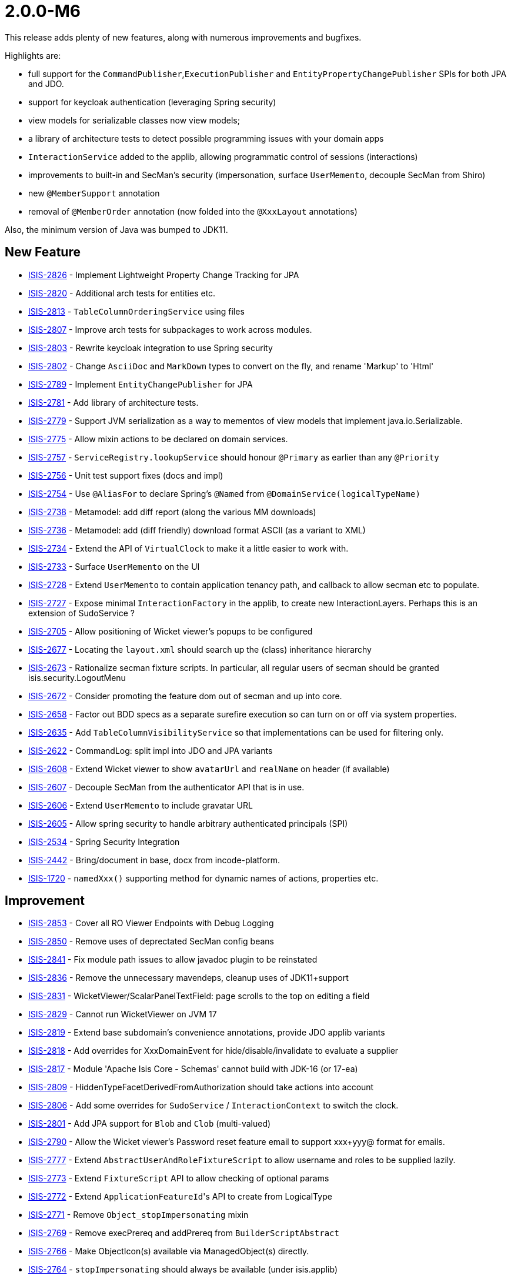 [[r2.0.0-M6]]
= 2.0.0-M6

:Notice: Licensed to the Apache Software Foundation (ASF) under one or more contributor license agreements. See the NOTICE file distributed with this work for additional information regarding copyright ownership. The ASF licenses this file to you under the Apache License, Version 2.0 (the "License"); you may not use this file except in compliance with the License. You may obtain a copy of the License at. http://www.apache.org/licenses/LICENSE-2.0 . Unless required by applicable law or agreed to in writing, software distributed under the License is distributed on an "AS IS" BASIS, WITHOUT WARRANTIES OR  CONDITIONS OF ANY KIND, either express or implied. See the License for the specific language governing permissions and limitations under the License.
:page-partial:


This release adds plenty of new features, along with numerous improvements and bugfixes.

Highlights are:

* full support for the `CommandPublisher`,`ExecutionPublisher` and `EntityPropertyChangePublisher` SPIs for both JPA and JDO.
* support for keycloak authentication (leveraging Spring security)
* view models for serializable classes now view models;
* a library of architecture tests to detect possible programming issues with your domain apps
* `InteractionService` added to the applib, allowing programmatic control of sessions (interactions)
* improvements to built-in and SecMan's security (impersonation, surface `UserMemento`, decouple SecMan from Shiro)
* new `@MemberSupport` annotation
* removal of `@MemberOrder` annotation (now folded into the `@XxxLayout` annotations)

Also, the minimum version of Java was bumped to JDK11.


== New Feature


* link:https://issues.apache.org/jira/browse/ISIS-2826[ISIS-2826] - Implement Lightweight Property Change Tracking for JPA
* link:https://issues.apache.org/jira/browse/ISIS-2820[ISIS-2820] - Additional arch tests for entities etc.
* link:https://issues.apache.org/jira/browse/ISIS-2813[ISIS-2813] - `TableColumnOrderingService` using files
* link:https://issues.apache.org/jira/browse/ISIS-2807[ISIS-2807] - Improve arch tests for subpackages to work across modules.
* link:https://issues.apache.org/jira/browse/ISIS-2803[ISIS-2803] - Rewrite keycloak integration to use Spring security
* link:https://issues.apache.org/jira/browse/ISIS-2802[ISIS-2802] - Change `AsciiDoc` and `MarkDown` types to convert on the fly, and rename 'Markup' to 'Html'
* link:https://issues.apache.org/jira/browse/ISIS-2789[ISIS-2789] - Implement `EntityChangePublisher` for JPA
* link:https://issues.apache.org/jira/browse/ISIS-2781[ISIS-2781] - Add library of architecture tests.
* link:https://issues.apache.org/jira/browse/ISIS-2779[ISIS-2779] - Support JVM serialization as a way to mementos of view models that implement java.io.Serializable.
* link:https://issues.apache.org/jira/browse/ISIS-2775[ISIS-2775] - Allow mixin actions to be declared on domain services.
* link:https://issues.apache.org/jira/browse/ISIS-2757[ISIS-2757] - `ServiceRegistry.lookupService` should honour `@Primary` as earlier than any `@Priority`
* link:https://issues.apache.org/jira/browse/ISIS-2756[ISIS-2756] - Unit test support fixes (docs and impl)
* link:https://issues.apache.org/jira/browse/ISIS-2754[ISIS-2754] - Use `@AliasFor` to declare Spring's `@Named` from `@DomainService(logicalTypeName)`
* link:https://issues.apache.org/jira/browse/ISIS-2738[ISIS-2738] - Metamodel: add diff report (along the various MM downloads)
* link:https://issues.apache.org/jira/browse/ISIS-2736[ISIS-2736] - Metamodel: add (diff friendly) download format ASCII (as a variant to XML)
* link:https://issues.apache.org/jira/browse/ISIS-2734[ISIS-2734] - Extend the API of `VirtualClock` to make it a little easier to work with.
* link:https://issues.apache.org/jira/browse/ISIS-2733[ISIS-2733] - Surface `UserMemento` on the UI
* link:https://issues.apache.org/jira/browse/ISIS-2728[ISIS-2728] - Extend `UserMemento` to contain application tenancy path, and callback to allow secman etc to populate.
* link:https://issues.apache.org/jira/browse/ISIS-2727[ISIS-2727] - Expose minimal `InteractionFactory` in the applib, to create new InteractionLayers. Perhaps this is an extension of SudoService ?
* link:https://issues.apache.org/jira/browse/ISIS-2705[ISIS-2705] - Allow positioning of Wicket viewer's popups to be configured
* link:https://issues.apache.org/jira/browse/ISIS-2677[ISIS-2677] - Locating the `layout.xml` should search up the (class) inheritance hierarchy
* link:https://issues.apache.org/jira/browse/ISIS-2673[ISIS-2673] - Rationalize secman fixture scripts. In particular, all regular users of secman should be granted isis.security.LogoutMenu
* link:https://issues.apache.org/jira/browse/ISIS-2672[ISIS-2672] - Consider promoting the feature dom out of secman and up into core.
* link:https://issues.apache.org/jira/browse/ISIS-2658[ISIS-2658] - Factor out BDD specs as a separate surefire execution so can turn on or off via system properties.
* link:https://issues.apache.org/jira/browse/ISIS-2635[ISIS-2635] - Add `TableColumnVisibilityService` so that implementations can be used for filtering only.
* link:https://issues.apache.org/jira/browse/ISIS-2622[ISIS-2622] - CommandLog: split impl into JDO and JPA variants
* link:https://issues.apache.org/jira/browse/ISIS-2608[ISIS-2608] - Extend Wicket viewer to show `avatarUrl` and `realName` on header (if available)
* link:https://issues.apache.org/jira/browse/ISIS-2607[ISIS-2607] - Decouple SecMan from the authenticator API that is in use.
* link:https://issues.apache.org/jira/browse/ISIS-2606[ISIS-2606] - Extend `UserMemento` to include gravatar URL
* link:https://issues.apache.org/jira/browse/ISIS-2605[ISIS-2605] - Allow spring security to handle arbitrary authenticated principals (SPI)
* link:https://issues.apache.org/jira/browse/ISIS-2534[ISIS-2534] - Spring Security Integration
* link:https://issues.apache.org/jira/browse/ISIS-2442[ISIS-2442] - Bring/document in base, docx from incode-platform.
* link:https://issues.apache.org/jira/browse/ISIS-1720[ISIS-1720] - `namedXxx()` supporting method for dynamic names of actions, properties etc.



== Improvement

* link:https://issues.apache.org/jira/browse/ISIS-2853[ISIS-2853] - Cover all RO Viewer Endpoints with Debug Logging
* link:https://issues.apache.org/jira/browse/ISIS-2850[ISIS-2850] - Remove uses of deprectated SecMan config beans
* link:https://issues.apache.org/jira/browse/ISIS-2841[ISIS-2841] - Fix module path issues to allow javadoc plugin to be reinstated
* link:https://issues.apache.org/jira/browse/ISIS-2836[ISIS-2836] - Remove the unnecessary mavendeps, cleanup uses of JDK11+support
* link:https://issues.apache.org/jira/browse/ISIS-2831[ISIS-2831] - WicketViewer/ScalarPanelTextField: page scrolls to the top on editing a field
* link:https://issues.apache.org/jira/browse/ISIS-2829[ISIS-2829] - Cannot run WicketViewer on JVM 17
* link:https://issues.apache.org/jira/browse/ISIS-2819[ISIS-2819] - Extend base subdomain's convenience annotations, provide JDO applib variants
* link:https://issues.apache.org/jira/browse/ISIS-2818[ISIS-2818] - Add overrides for XxxDomainEvent for hide/disable/invalidate to evaluate a supplier
* link:https://issues.apache.org/jira/browse/ISIS-2817[ISIS-2817] - Module 'Apache Isis Core - Schemas' cannot build with JDK-16 (or 17-ea)
* link:https://issues.apache.org/jira/browse/ISIS-2809[ISIS-2809] - HiddenTypeFacetDerivedFromAuthorization should take actions into account
* link:https://issues.apache.org/jira/browse/ISIS-2806[ISIS-2806] - Add some overrides for `SudoService` / `InteractionContext` to switch the clock.
* link:https://issues.apache.org/jira/browse/ISIS-2801[ISIS-2801] - Add JPA support for `Blob` and `Clob` (multi-valued)
* link:https://issues.apache.org/jira/browse/ISIS-2790[ISIS-2790] - Allow the Wicket viewer's Password reset feature email to support xxx+yyy@ format for emails.
* link:https://issues.apache.org/jira/browse/ISIS-2777[ISIS-2777] - Extend `AbstractUserAndRoleFixtureScript` to allow username and roles to be supplied lazily.
* link:https://issues.apache.org/jira/browse/ISIS-2773[ISIS-2773] - Extend `FixtureScript` API to allow checking of optional params
* link:https://issues.apache.org/jira/browse/ISIS-2772[ISIS-2772] - Extend ``ApplicationFeatureId``'s API to create from LogicalType
* link:https://issues.apache.org/jira/browse/ISIS-2771[ISIS-2771] - Remove `Object_stopImpersonating` mixin
* link:https://issues.apache.org/jira/browse/ISIS-2769[ISIS-2769] - Remove execPrereq and addPrereq from `BuilderScriptAbstract`
* link:https://issues.apache.org/jira/browse/ISIS-2766[ISIS-2766] - Make ObjectIcon(s) available via ManagedObject(s) directly.
* link:https://issues.apache.org/jira/browse/ISIS-2764[ISIS-2764] - `stopImpersonating` should always be available (under isis.applib)
* link:https://issues.apache.org/jira/browse/ISIS-2762[ISIS-2762] - Allow `HomePageResolverService` to be substituted out.
* link:https://issues.apache.org/jira/browse/ISIS-2760[ISIS-2760] - Wicket/BS-Grid: remove css class "col" from container div
* link:https://issues.apache.org/jira/browse/ISIS-2755[ISIS-2755] - add `@Priority` to all menu ``@DomainService``'s
* link:https://issues.apache.org/jira/browse/ISIS-2753[ISIS-2753] - to avoid explicit casting, make `AbstractDomainEvent#getSubject()` return `<T> T`
* link:https://issues.apache.org/jira/browse/ISIS-2742[ISIS-2742] - Allow meta-annotations to be declared for entities.
* link:https://issues.apache.org/jira/browse/ISIS-2740[ISIS-2740] - Wicket Viewer: menu dropdowns should have higher z-index than toast messages
* link:https://issues.apache.org/jira/browse/ISIS-2732[ISIS-2732] - Rationalize fixture applib's `Clock` singleton vs `VirtualClock` (hopefully remove the former)
* link:https://issues.apache.org/jira/browse/ISIS-2730[ISIS-2730] - If home page fails to render (eg due to insufficient permissions), then just suppress.
* link:https://issues.apache.org/jira/browse/ISIS-2726[ISIS-2726] - Simplify SudoService and others to be based on InteractionService
* link:https://issues.apache.org/jira/browse/ISIS-2725[ISIS-2725] - Support logical type names with value types
* link:https://issues.apache.org/jira/browse/ISIS-2717[ISIS-2717] - Replace `FixtureScriptsSpecificationProvider` with configuration properties.
* link:https://issues.apache.org/jira/browse/ISIS-2715[ISIS-2715] - Shiro permissions should use namespace rather than package; fix
* link:https://issues.apache.org/jira/browse/ISIS-2713[ISIS-2713] - All framework-contributed metamodel features should be in isis.<something> namespace
* link:https://issues.apache.org/jira/browse/ISIS-2712[ISIS-2712] - `MetaModelServiceMenu` `downloadMetamodelXml` should filter on logical type namespaces, not on packages
* link:https://issues.apache.org/jira/browse/ISIS-2707[ISIS-2707] - Extend `MetaModelServiceMenu` `downloadMetaModelCsv` to include the logicalTypeName as a column.
* link:https://issues.apache.org/jira/browse/ISIS-2750[ISIS-2750] - To allow beans to be overridden, use `@Priority` instead of `@Order` and remove any `@Primary` annotations.
* link:https://issues.apache.org/jira/browse/ISIS-2711[ISIS-2711] - `TreeNode` should be a value in the metamodel
* link:https://issues.apache.org/jira/browse/ISIS-2709[ISIS-2709] - Fix permission seed data for h2console, make available to secman admin; other minor simplifications
* link:https://issues.apache.org/jira/browse/ISIS-2701[ISIS-2701] - SecMan: rename `ApplicationUser_permissions` to `ApplicationUser_effectiveMemberPermissions`
* link:https://issues.apache.org/jira/browse/ISIS-2700[ISIS-2700] - If no members visible for type, then veto viewing of _instances_ of that type.
* link:https://issues.apache.org/jira/browse/ISIS-2699[ISIS-2699] - Replace `SecmanConfiguration` with configuration properties.
* link:https://issues.apache.org/jira/browse/ISIS-2698[ISIS-2698] - Rename secman's 'api' and 'model' submodules to 'applib' and 'integration' respectively
* link:https://issues.apache.org/jira/browse/ISIS-2697[ISIS-2697] - Simplify secman's support for user-registration.
* link:https://issues.apache.org/jira/browse/ISIS-2694[ISIS-2694] - Can we simplify secman and get rid of SecurityRealm / SecurityRealmCharacteristics ?
* link:https://issues.apache.org/jira/browse/ISIS-2693[ISIS-2693] - Not sure how filterPermissions is meant to work exactly - slightly confusing output
* link:https://issues.apache.org/jira/browse/ISIS-2692[ISIS-2692] - Rename ApplicationUserStatus from ENABLED/DISABLED to LOCKED/UNLOCKED
* link:https://issues.apache.org/jira/browse/ISIS-2691[ISIS-2691] - Add `@MemberSupport` for all framework-provided mixins.
* link:https://issues.apache.org/jira/browse/ISIS-2689[ISIS-2689] - Allow multiple Authorizors to be registered, with mechanism to decide which to use.
* link:https://issues.apache.org/jira/browse/ISIS-2681[ISIS-2681] - Allow members of a type hierarchy including interfaces to share the same `objectType`=...
* link:https://issues.apache.org/jira/browse/ISIS-2668[ISIS-2668] - Suppress `Object_objectType` and `Object_objectIdentifier` unless for entities.
* link:https://issues.apache.org/jira/browse/ISIS-2665[ISIS-2665] - `@Action(associateWith=)` requires separation of layout and behavioral concerns
* link:https://issues.apache.org/jira/browse/ISIS-2659[ISIS-2659] - `@DomainObject(autoCompleteAction=)` should be renamed to `autoCompleteMethod`
* link:https://issues.apache.org/jira/browse/ISIS-2655[ISIS-2655] - "You have been redirected" message gets in the way of prototypine menu.
* link:https://issues.apache.org/jira/browse/ISIS-2648[ISIS-2648] - Wicket: simplify collection models and member mementos
* link:https://issues.apache.org/jira/browse/ISIS-2644[ISIS-2644] - Remove `Persistable_datanucleusIdLong` ... duplicated by `Object_objectIdentifier`
* link:https://issues.apache.org/jira/browse/ISIS-2640[ISIS-2640] - Spring `@Profile` support
* link:https://issues.apache.org/jira/browse/ISIS-2633[ISIS-2633] - Quieten DN warnings if 1:N mismatch in `ApplicationTenancy` hierarchy
* link:https://issues.apache.org/jira/browse/ISIS-2632[ISIS-2632] - An error in security seed scripts results in none being installed, but no warning or stacktrace to diagnose from.
* link:https://issues.apache.org/jira/browse/ISIS-2631[ISIS-2631] - Make terminology consistent in applib (`@DomainObject(objectType=...)`, `TableColumnOrderService`, `ApplicationFeatureId`, `BookmarkService`)
* link:https://issues.apache.org/jira/browse/ISIS-2626[ISIS-2626] - Do not serve HTTP requests until the Application is fully initialized.
* link:https://issues.apache.org/jira/browse/ISIS-2621[ISIS-2621] - Allow for usernames with more than 30 characters in SecMan
* link:https://issues.apache.org/jira/browse/ISIS-2616[ISIS-2616] - Auto-select fixture script in drop-down if only one
* link:https://issues.apache.org/jira/browse/ISIS-2615[ISIS-2615] - Clean up configuration view model a tiny bit
* link:https://issues.apache.org/jira/browse/ISIS-2614[ISIS-2614] - productionise secman a bit more (finish off `ImpersonsateUserAdvisor`)
* link:https://issues.apache.org/jira/browse/ISIS-2613[ISIS-2613] - To reduce CI build time, split out regression tests into multiple modules, so that they can run in parallel
* link:https://issues.apache.org/jira/browse/ISIS-2612[ISIS-2612] - Promote `@Model` annotation to Applib (maybe find a better name also)
* link:https://issues.apache.org/jira/browse/ISIS-2610[ISIS-2610] - Add Permission (to role) action in SecMan should use modal dialogue
* link:https://issues.apache.org/jira/browse/ISIS-2609[ISIS-2609] - `PrincipalForApplicationUser` should use the `ApplicationUser` username
* link:https://issues.apache.org/jira/browse/ISIS-2604[ISIS-2604] - Metamodel: don't allow annotations to occur more than once for mixins
* link:https://issues.apache.org/jira/browse/ISIS-2602[ISIS-2602] - Programming Model: add `@ActionLayout`/`@PropertyLayout`(fieldSetId=..., fieldSetName=...)
* link:https://issues.apache.org/jira/browse/ISIS-2601[ISIS-2601] - Remove ActionPrompt page from Wicket viewer (unused)
* link:https://issues.apache.org/jira/browse/ISIS-2600[ISIS-2600] - Remove microprofile from incubator
* link:https://issues.apache.org/jira/browse/ISIS-2595[ISIS-2595] - Translation context should be provided consistently for collections/properties/services ...
* link:https://issues.apache.org/jira/browse/ISIS-2594[ISIS-2594] - Add EclipseLink configuration property support
* link:https://issues.apache.org/jira/browse/ISIS-2593[ISIS-2593] - Recognize `eclipselink.*` configuration options and pass them over to the EclipseLink integration.
* link:https://issues.apache.org/jira/browse/ISIS-2592[ISIS-2592] - Fix schemas for secman (JDO and JPA) to be in line with the owning module.
* link:https://issues.apache.org/jira/browse/ISIS-2589[ISIS-2589] - Remove usage of deprecated Wicket API ClientProperties.isBrowserInternetExplorer()
* link:https://issues.apache.org/jira/browse/ISIS-2569[ISIS-2569] - Further rationalize value types representing the metamodel.
* link:https://issues.apache.org/jira/browse/ISIS-2561[ISIS-2561] - Metamodel: Resurrect orphaned supporting method validator
* link:https://issues.apache.org/jira/browse/ISIS-2557[ISIS-2557] - Provide a more general purpose `Authenticator` as an alternative to having to route through Shiro.
* link:https://issues.apache.org/jira/browse/ISIS-2550[ISIS-2550] - Add support for impersonation (RunAs menu action)
* link:https://issues.apache.org/jira/browse/ISIS-2549[ISIS-2549] - Configuration (Menu Action): show additional runtime information
* link:https://issues.apache.org/jira/browse/ISIS-2545[ISIS-2545] - Replace `@MemberOrder#name()` with `@PropertyLayout#fieldSetId()` (and `fieldSetName`)
* link:https://issues.apache.org/jira/browse/ISIS-2523[ISIS-2523] - Combine `@MemberOrder` into `@PropertyLayout` etc.
* link:https://issues.apache.org/jira/browse/ISIS-2513[ISIS-2513] - Add JPA support Isis `Blob`, `Clob`, `AsciiDoc`, `Markdown`, `SSE` and other value types.
* link:https://issues.apache.org/jira/browse/ISIS-2490[ISIS-2490] - `@Property(entityChangePublishing=DISABLED)`
* link:https://issues.apache.org/jira/browse/ISIS-2471[ISIS-2471] - Remove support for `validate()` at Domain Object Level
* link:https://issues.apache.org/jira/browse/ISIS-2329[ISIS-2329] - Support nested non-static mixins, with domain event class declared within.
* link:https://issues.apache.org/jira/browse/ISIS-1488[ISIS-1488] - For auditing, ``Blob``s and ``Clob``s should be automatically ignored (also ISIS-1489)
* link:https://issues.apache.org/jira/browse/ISIS-1046[ISIS-1046] - Get rid of chatty Shiro messages about no CacheManager being set.
* link:https://issues.apache.org/jira/browse/ISIS-299[ISIS-299] - Document the logout action. (Was: Extend the authentication API so that can explicitly logout session.)


== Bug

* link:https://issues.apache.org/jira/browse/ISIS-2854[ISIS-2854] - Secman's `UserMementoRefinerForApplicationUser` introduces circular dependency
* link:https://issues.apache.org/jira/browse/ISIS-2845[ISIS-2845] - Reinstate automatic injection into entities when resolved.
* link:https://issues.apache.org/jira/browse/ISIS-2835[ISIS-2835] - `JpaPropertyPublishingTest` succeeds in isolation, fails when run in sequence to other tests
* link:https://issues.apache.org/jira/browse/ISIS-2834[ISIS-2834] - Pending Parameters Model is not capturing values of type LocalDateTime
* link:https://issues.apache.org/jira/browse/ISIS-2833[ISIS-2833] - `@Title` throws NPE.
* link:https://issues.apache.org/jira/browse/ISIS-2830[ISIS-2830] - Wicket Viewer: `ScalarPropertyModel.getManagedProperty()` caching is too agressive
* link:https://issues.apache.org/jira/browse/ISIS-2828[ISIS-2828] - `ExecutionParametersDefault`: `asKeyValueMap(...)` assumes newline to be 'n'
* link:https://issues.apache.org/jira/browse/ISIS-2827[ISIS-2827] - Wicket `Blob`/`Clob`: filename is rendered twice in table cells
* link:https://issues.apache.org/jira/browse/ISIS-2824[ISIS-2824] - Ensure `ImpersonatedUserHolder` can be accessed during initial fixtures
* link:https://issues.apache.org/jira/browse/ISIS-2816[ISIS-2816] - Impersonation: eventually throws exception (in the background?)
* link:https://issues.apache.org/jira/browse/ISIS-2815[ISIS-2815] - TableColumnOrderServiceUsingTxtFile: line parsing will eventually fail
* link:https://issues.apache.org/jira/browse/ISIS-2814[ISIS-2814] - Tooltip doesn't appear for icons in collections
* link:https://issues.apache.org/jira/browse/ISIS-2812[ISIS-2812] - Regression: `cssClassFa` and `cssClass` not honored with `menubars.layout.xml`
* link:https://issues.apache.org/jira/browse/ISIS-2811[ISIS-2811] - Regression: Fontawesome Icons are not showing up when based on prefix pattern.
* link:https://issues.apache.org/jira/browse/ISIS-2800[ISIS-2800] - reasonVetoed is null, causing NPE
* link:https://issues.apache.org/jira/browse/ISIS-2799[ISIS-2799] - JPA: Framework caches and does not re-read changed state from the database.
* link:https://issues.apache.org/jira/browse/ISIS-2798[ISIS-2798] - ObjectBulkLoader should inject dependencies into Pojos
* link:https://issues.apache.org/jira/browse/ISIS-2796[ISIS-2796] - Use base64 encoding with o.a.wicket....CookieUtils.save/load.
* link:https://issues.apache.org/jira/browse/ISIS-2794[ISIS-2794] - JPA Lifecycle events do not fire
* link:https://issues.apache.org/jira/browse/ISIS-2793[ISIS-2793] - Impersonation with roles doesn't work with keycloak (next interaction logs out)
* link:https://issues.apache.org/jira/browse/ISIS-2791[ISIS-2791] - `TitleFacetViaMethodsFactory` needs to unconditionally remove `toString` method from action candidates
* link:https://issues.apache.org/jira/browse/ISIS-2788[ISIS-2788] - XRay interferes with auditing, as it causes the pending changes to be drained/discarded.
* link:https://issues.apache.org/jira/browse/ISIS-2787[ISIS-2787] - Names cannot be overridden in `menubars.layout.xml`
* link:https://issues.apache.org/jira/browse/ISIS-2785[ISIS-2785] - Title tooltip shows the base class, rather than concrete
* link:https://issues.apache.org/jira/browse/ISIS-2784[ISIS-2784] - fix implementation of `FixtureScript#wrapMixin`
* link:https://issues.apache.org/jira/browse/ISIS-2780[ISIS-2780] - Regression: `IllegalArgumentException` with Wrapper using Mixin
* link:https://issues.apache.org/jira/browse/ISIS-2778[ISIS-2778] - Action returning an unchanged view model does not re-inject domain services into local mixins...
* link:https://issues.apache.org/jira/browse/ISIS-2776[ISIS-2776] - `@Parameter`(regex=...) does not allow for parameter to also be optional.
* link:https://issues.apache.org/jira/browse/ISIS-2767[ISIS-2767] - secman m:n link table for ApplicationUser/ApplicationRole is in default schema
* link:https://issues.apache.org/jira/browse/ISIS-2763[ISIS-2763] - JPA `ApplicationUser` / `ApplicationRole` should not use CascadeType.ALL
* link:https://issues.apache.org/jira/browse/ISIS-2761[ISIS-2761] - Invoking link for rel object-icon results in HTTP 404
* link:https://issues.apache.org/jira/browse/ISIS-2758[ISIS-2758] - Initial fixture scripts can fail to load due to JSF not present exception.
* link:https://issues.apache.org/jira/browse/ISIS-2751[ISIS-2751] - `ModuleFixtureService#modules()` needs to be well-defined, to walk the graph correctly ...
* link:https://issues.apache.org/jira/browse/ISIS-2748[ISIS-2748] - Presence of "mustSatisfy" Specifications causes integ tests to fail .... UNKNOWN bean sort
* link:https://issues.apache.org/jira/browse/ISIS-2746[ISIS-2746] - Fix the order of listeners for metamodel event (security seeding should be early, fixture installation should be late)
* link:https://issues.apache.org/jira/browse/ISIS-2739[ISIS-2739] - Download menubars XML is broken, due to `@DomainObject` annotation on enum
* link:https://issues.apache.org/jira/browse/ISIS-2724[ISIS-2724] - [Regression] Some mixed-in actions don't show up
* link:https://issues.apache.org/jira/browse/ISIS-2723[ISIS-2723] - [Regression] JDO: `@Column(allowsNull="true")` is not interpreted as Optionality.OPTIONAL
* link:https://issues.apache.org/jira/browse/ISIS-2722[ISIS-2722] - [Regression] Markup value types are hidden
* link:https://issues.apache.org/jira/browse/ISIS-2721[ISIS-2721] - [Regression] `Blob`/`Clob` properties are not rendered with table columns
* link:https://issues.apache.org/jira/browse/ISIS-2720[ISIS-2720] - [Regression] `FormExecutorDefault#executeAndProcessResults` throws `IllegalArgumentException`
* link:https://issues.apache.org/jira/browse/ISIS-2719[ISIS-2719] - with secman, Impersonation does not correctly figure out permissions of switched user
* link:https://issues.apache.org/jira/browse/ISIS-2716[ISIS-2716] - Can't Login to demo wicket nightly 20210602
* link:https://issues.apache.org/jira/browse/ISIS-2710[ISIS-2710] - Provide a mechanism so that view models wrapping "just deleted" entity objects don't attempt to reset their state after execution (resulting in runtime error).
* link:https://issues.apache.org/jira/browse/ISIS-2708[ISIS-2708] - Add bottom margin spacing after tab groups in Wicket viewer
* link:https://issues.apache.org/jira/browse/ISIS-2706[ISIS-2706] - JPA does not persist entities with application-defined primary keys
* link:https://issues.apache.org/jira/browse/ISIS-2704[ISIS-2704] - If there is an select2 drop-down param, this takes focus even if not first field
* link:https://issues.apache.org/jira/browse/ISIS-2696[ISIS-2696] - [Regression] MM validation fails on abtract mixin member support method
* link:https://issues.apache.org/jira/browse/ISIS-2690[ISIS-2690] - `ApplicationUser` is unable to modify their own user detais.
* link:https://issues.apache.org/jira/browse/ISIS-2688[ISIS-2688] - Impersonation doesn't actually work ... AuthorizorShiro still delegates to ApplicationUser as originally logged in.
* link:https://issues.apache.org/jira/browse/ISIS-2686[ISIS-2686] - cannot 'identify' the value type org.apache.isis.applib.value.LocalResourcePath, as values have no identifier
* link:https://issues.apache.org/jira/browse/ISIS-2684[ISIS-2684] - RO domain-types/<xxx> representation of `members` returns a list instead of a map
* link:https://issues.apache.org/jira/browse/ISIS-2682[ISIS-2682] - Cannot read field "mutatorFacetType" because "mutatorSpec" is null
* link:https://issues.apache.org/jira/browse/ISIS-2680[ISIS-2680] - [Regression] SecMan cannot open ME menu entry: no such object
* link:https://issues.apache.org/jira/browse/ISIS-2679[ISIS-2679] - [Regression] SecMan cannot list Roles
* link:https://issues.apache.org/jira/browse/ISIS-2674[ISIS-2674] - Collections of Interfaces do not show columns (eg `ApplicationUser#getRoles()`)
* link:https://issues.apache.org/jira/browse/ISIS-2669[ISIS-2669] - When both Wicket- and RO-Viewer are provisioned, REST requests fail due to HttpSession creation not allowed
* link:https://issues.apache.org/jira/browse/ISIS-2666[ISIS-2666] - Defaults callback for dependent vector param is never called when change preceding param arg.
* link:https://issues.apache.org/jira/browse/ISIS-2664[ISIS-2664] - [Regression] Collection Panel: associated actions are not showing up, if the assoc. is specified in the layout.xml only
* link:https://issues.apache.org/jira/browse/ISIS-2661[ISIS-2661] - [Regression] Parented Collections: some associated actions are not showing up
* link:https://issues.apache.org/jira/browse/ISIS-2657[ISIS-2657] - If action parameter first field is an auto-complete drop-down, then it doesn't get focus.
* link:https://issues.apache.org/jira/browse/ISIS-2647[ISIS-2647] - DB connection leak with DataSourceIntrospectionService
* link:https://issues.apache.org/jira/browse/ISIS-2645[ISIS-2645] - Unreferenced Action not showing up
* link:https://issues.apache.org/jira/browse/ISIS-2643[ISIS-2643] - Dependent default parameters don't refresh
* link:https://issues.apache.org/jira/browse/ISIS-2642[ISIS-2642] - Wildcard Generic Type Args are not properly detected, always using Object instead
* link:https://issues.apache.org/jira/browse/ISIS-2641[ISIS-2641] - SecMan: abstract ApplicationFeatureViewModel.getPermissions() renders with missing columns
* link:https://issues.apache.org/jira/browse/ISIS-2638[ISIS-2638] - Dependent defaults seems to be broken, eg impersonateWithRoles
* link:https://issues.apache.org/jira/browse/ISIS-2636[ISIS-2636] - TableColumnOrderForCollectionTypeAbstract should return null for non-recognised collection types
* link:https://issues.apache.org/jira/browse/ISIS-2630[ISIS-2630] - Regression: SecMan User's Permission Tab is gone
* link:https://issues.apache.org/jira/browse/ISIS-2629[ISIS-2629] - Wicket BS4 Regression: Disabled Action buttons should have mouse cursor disabled style
* link:https://issues.apache.org/jira/browse/ISIS-2628[ISIS-2628] - Wicket BS4 Regression: Property edit button tooltips don't dissapear on inline edit
* link:https://issues.apache.org/jira/browse/ISIS-2625[ISIS-2625] - Removing access to a property nevertheless shows as column in table for user.
* link:https://issues.apache.org/jira/browse/ISIS-2623[ISIS-2623] - Regression: DomainObject's property setter may never be interpreted as an action
* link:https://issues.apache.org/jira/browse/ISIS-2619[ISIS-2619] - TenantedAuthorizationFacetFactory should not use Mixin Class to filter evaluators
* link:https://issues.apache.org/jira/browse/ISIS-2618[ISIS-2618] - `ConcurrentModificationException` with `MethodFinderUtils.findAnnotatedMethod`
* link:https://issues.apache.org/jira/browse/ISIS-2597[ISIS-2597] - Prevent duplicate info messages being rendered
* link:https://issues.apache.org/jira/browse/ISIS-2591[ISIS-2591] - source release seems to zip up node_modules & datanucleus.log
* link:https://issues.apache.org/jira/browse/ISIS-2590[ISIS-2590] - MessageService informUser messages not presented in the UI
* link:https://issues.apache.org/jira/browse/ISIS-2588[ISIS-2588] - Icon size in breadcrumb misaligned with font size
* link:https://issues.apache.org/jira/browse/ISIS-2587[ISIS-2587] - [WON'T FIX]Navigable parent not updated in breadcrumb panel
* link:https://issues.apache.org/jira/browse/ISIS-2583[ISIS-2583] - NPE from ConfigurationViewServiceDefault if there are NO datanucleus.log properties defined.
* link:https://issues.apache.org/jira/browse/ISIS-2580[ISIS-2580] - Duplicated UI notification on DataAccessExceptions.
* link:https://issues.apache.org/jira/browse/ISIS-2573[ISIS-2573] - Regression-Testing: add entity change publishing tests
* link:https://issues.apache.org/jira/browse/ISIS-2562[ISIS-2562] - SecMan: New User modal dialog ... selected inital role has no label only icon
* link:https://issues.apache.org/jira/browse/ISIS-2493[ISIS-2493] - Actions with same name but different signature potentially share the same metamodel member id.
* link:https://issues.apache.org/jira/browse/ISIS-2488[ISIS-2488] - Add metamodel validation: detect object-type (logical-type) name clashes
* link:https://issues.apache.org/jira/browse/ISIS-2465[ISIS-2465] - Kroviz - Demo Menu Actions Show No Output
* link:https://issues.apache.org/jira/browse/ISIS-2390[ISIS-2390] - Not possible to navigate to date/time drop-down using keyboard.
* link:https://issues.apache.org/jira/browse/ISIS-2253[ISIS-2253] - Derive ChoicesFacet from ChoicesFromFacet, remove special-case logic.
* link:https://issues.apache.org/jira/browse/ISIS-2063[ISIS-2063] - Entering a string such as "10:45" for a joda LocalTime causes stack trace.
* link:https://issues.apache.org/jira/browse/ISIS-2015[ISIS-2015] - Text (multiline?) can be changed on non-editable field, without using edit.


== Dependency upgrade

The list below is not comprehensive:

* link:https://issues.apache.org/jira/browse/ISIS-2849[ISIS-2849] - Bump Spring Boot from 2.5.3 to 2.5.4
* link:https://issues.apache.org/jira/browse/ISIS-2783[ISIS-2783] - Bump resteasy-spring-boot-starter from 4.8.0.Final to 4.8.1.Final
* link:https://issues.apache.org/jira/browse/ISIS-2808[ISIS-2808] - Java 11 to replace Java 8 compliance for the entire code base
* link:https://issues.apache.org/jira/browse/ISIS-2685[ISIS-2685] - Bump spring-boot from 2.4.5 to 2.5.0
* link:https://issues.apache.org/jira/browse/ISIS-2662[ISIS-2662] - Get ready for Maven 3.8.x
* link:https://issues.apache.org/jira/browse/ISIS-2617[ISIS-2617] - Upgrade Bootstrap 3 to 4 (WicketStuff)


== Demo and Starter Apps

* link:https://issues.apache.org/jira/browse/ISIS-2620[ISIS-2620] - Demo: create a JPA stack based variant

* link:https://issues.apache.org/jira/browse/ISIS-2660[ISIS-2660] - For starter apps, remove persistence.xml (we can get by without it).
* link:https://issues.apache.org/jira/browse/ISIS-2584[ISIS-2584] - Disable CORS for SimpleApp

* link:https://issues.apache.org/jira/browse/ISIS-2687[ISIS-2687] - To reduce learning curve, remove archunit, lockdown and BDD specs from simpleapp.

* link:https://issues.apache.org/jira/browse/ISIS-2714[ISIS-2714] - Update helloworld and simpleapp with permissions to allow users to logout (!)

* link:https://issues.apache.org/jira/browse/ISIS-2652[ISIS-2652] - simpleapp's SimpleObject.layout.xml throws metamodel errors unless fieldSetId="..." is defined also.

* link:https://issues.apache.org/jira/browse/ISIS-2611[ISIS-2611] - for simpleapp, the Smoke_IntegTests seem to be run twice (by two different surefire executions).

== Won't Fix / Not a Problem / Duplicates

No code changes were made to close these tickets:

* link:https://issues.apache.org/jira/browse/ISIS-2786[ISIS-2786] - [NOT A PROBLEM] A tabgroup with tab that contains multiple fieldsets does not surround them correctly (UI cosmetics only)
* link:https://issues.apache.org/jira/browse/ISIS-2747[ISIS-2747] - [OBSOLETE] Document the fact that secman requires SudoService to specify a user with appropriate roles
* link:https://issues.apache.org/jira/browse/ISIS-2745[ISIS-2745] - [DUPLICATE] Allow actions to be contributed to domain services also.
* link:https://issues.apache.org/jira/browse/ISIS-2675[ISIS-2675] - [WON'T FIX] Object_ mixins should only be contributed to entities and view models.
* link:https://issues.apache.org/jira/browse/ISIS-2671[ISIS-2671] - [WON'T FIX] Extend ApplicationRole to show the inferred permissions (similar to ApplicationUser)
* link:https://issues.apache.org/jira/browse/ISIS-2040[ISIS-2040] - [WON'T FIX] Authentication/Shiro: Add OpenID support


* link:https://issues.apache.org/jira/browse/ISIS-2555[ISIS-2555] - [WON'T FIX] EntityChanges (as consumed by EntityChangesSubscriber) should associate with transaction, not interaction?
* link:https://issues.apache.org/jira/browse/ISIS-2514[ISIS-2514] - [DUPLICATE] add JPA support commandlog extension
* link:https://issues.apache.org/jira/browse/ISIS-2603[ISIS-2603] - [WON'T FIX] Simplify layout styles (that are available for download when prototyping)
* link:https://issues.apache.org/jira/browse/ISIS-2574[ISIS-2574] - [WON'T FIX] Swagger: Harmonize dependencies of metamodel and vaadin viewer

* link:https://issues.apache.org/jira/browse/ISIS-2650[ISIS-2650] - [DUPLICATE] Support domain events for property and collection mixins
